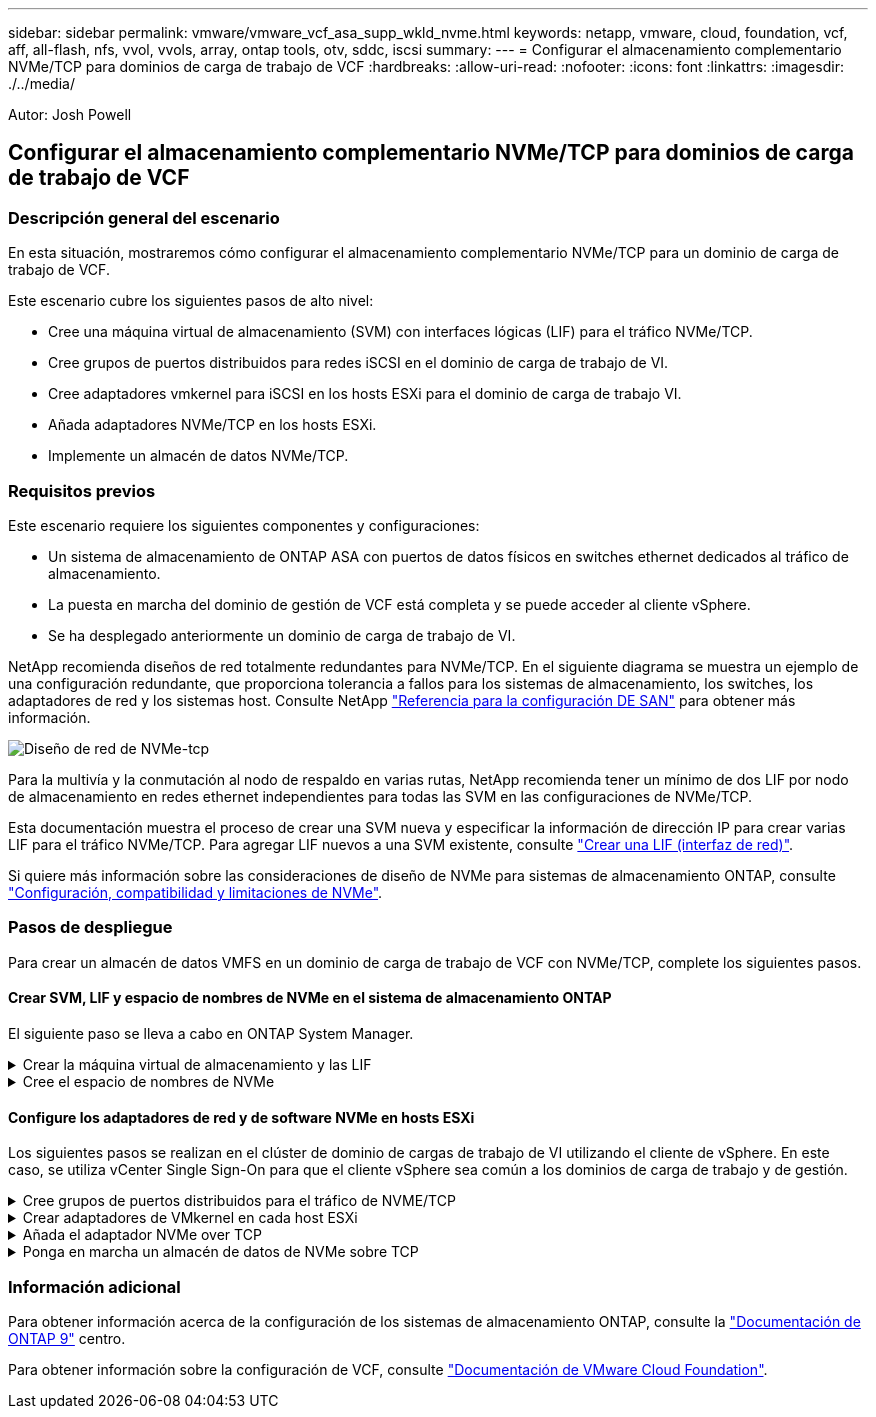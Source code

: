 ---
sidebar: sidebar 
permalink: vmware/vmware_vcf_asa_supp_wkld_nvme.html 
keywords: netapp, vmware, cloud, foundation, vcf, aff, all-flash, nfs, vvol, vvols, array, ontap tools, otv, sddc, iscsi 
summary:  
---
= Configurar el almacenamiento complementario NVMe/TCP para dominios de carga de trabajo de VCF
:hardbreaks:
:allow-uri-read: 
:nofooter: 
:icons: font
:linkattrs: 
:imagesdir: ./../media/


[role="lead"]
Autor: Josh Powell



== Configurar el almacenamiento complementario NVMe/TCP para dominios de carga de trabajo de VCF



=== Descripción general del escenario

En esta situación, mostraremos cómo configurar el almacenamiento complementario NVMe/TCP para un dominio de carga de trabajo de VCF.

Este escenario cubre los siguientes pasos de alto nivel:

* Cree una máquina virtual de almacenamiento (SVM) con interfaces lógicas (LIF) para el tráfico NVMe/TCP.
* Cree grupos de puertos distribuidos para redes iSCSI en el dominio de carga de trabajo de VI.
* Cree adaptadores vmkernel para iSCSI en los hosts ESXi para el dominio de carga de trabajo VI.
* Añada adaptadores NVMe/TCP en los hosts ESXi.
* Implemente un almacén de datos NVMe/TCP.




=== Requisitos previos

Este escenario requiere los siguientes componentes y configuraciones:

* Un sistema de almacenamiento de ONTAP ASA con puertos de datos físicos en switches ethernet dedicados al tráfico de almacenamiento.
* La puesta en marcha del dominio de gestión de VCF está completa y se puede acceder al cliente vSphere.
* Se ha desplegado anteriormente un dominio de carga de trabajo de VI.


NetApp recomienda diseños de red totalmente redundantes para NVMe/TCP. En el siguiente diagrama se muestra un ejemplo de una configuración redundante, que proporciona tolerancia a fallos para los sistemas de almacenamiento, los switches, los adaptadores de red y los sistemas host. Consulte NetApp link:https://docs.netapp.com/us-en/ontap/san-config/index.html["Referencia para la configuración DE SAN"] para obtener más información.

image:vmware-vcf-asa-image74.png["Diseño de red de NVMe-tcp"]

Para la multivía y la conmutación al nodo de respaldo en varias rutas, NetApp recomienda tener un mínimo de dos LIF por nodo de almacenamiento en redes ethernet independientes para todas las SVM en las configuraciones de NVMe/TCP.

Esta documentación muestra el proceso de crear una SVM nueva y especificar la información de dirección IP para crear varias LIF para el tráfico NVMe/TCP. Para agregar LIF nuevos a una SVM existente, consulte link:https://docs.netapp.com/us-en/ontap/networking/create_a_lif.htm["Crear una LIF (interfaz de red)"].

Si quiere más información sobre las consideraciones de diseño de NVMe para sistemas de almacenamiento ONTAP, consulte link:https://docs.netapp.com/us-en/ontap/nvme/support-limitations.html["Configuración, compatibilidad y limitaciones de NVMe"].



=== Pasos de despliegue

Para crear un almacén de datos VMFS en un dominio de carga de trabajo de VCF con NVMe/TCP, complete los siguientes pasos.



==== Crear SVM, LIF y espacio de nombres de NVMe en el sistema de almacenamiento ONTAP

El siguiente paso se lleva a cabo en ONTAP System Manager.

.Crear la máquina virtual de almacenamiento y las LIF
[%collapsible]
====
Complete los siguientes pasos para crear una SVM junto con varias LIF para el tráfico NVMe/TCP.

. Desde el Administrador del sistema de ONTAP navegue hasta *VM de almacenamiento* en el menú de la izquierda y haga clic en *+ Agregar* para comenzar.
+
image:vmware-vcf-asa-image01.png["Haga clic en +Add para comenzar a crear SVM"]

+
{nbsp}

. En el asistente de *Add Storage VM*, proporcione un *Name* para la SVM, seleccione *IP Space* y, a continuación, en *Access Protocol*, haga clic en la pestaña *NVMe* y marque la casilla *Enable NVMe/TCP*.
+
image:vmware-vcf-asa-image75.png["Asistente Add storage VM: Habilite NVMe/TCP"]

+
{nbsp}

. En la sección *Interfaz de red*, rellena la *Dirección IP*, *Máscara de subred* y *Dominio de difusión y puerto* para la primera LIF. En el caso de las LIF posteriores, la casilla de verificación puede estar activada para utilizar una configuración común en todas las LIF restantes, o utilizar una configuración independiente.
+

NOTE: Para la multivía y la conmutación al nodo de respaldo en varias rutas, NetApp recomienda tener un mínimo de dos LIF por nodo de almacenamiento en redes Ethernet independientes para todas las SVM en las configuraciones de NVMe/TCP.

+
image:vmware-vcf-asa-image76.png["Rellene la información de red para las LIF"]

+
{nbsp}

. Elija si desea activar la cuenta de administración de Storage VM (para entornos multi-tenancy) y haga clic en *Guardar* para crear la SVM.
+
image:vmware-vcf-asa-image04.png["Habilite la cuenta de SVM y Finalizar"]



====
.Cree el espacio de nombres de NVMe
[%collapsible]
====
Los espacios de nombres de NVMe son análogos a las LUN para iSCSI o FC. Se debe crear el espacio de nombres de NVMe antes de que se pueda implementar un almacén de datos VMFS desde vSphere Client. Para crear el espacio de nombres NVMe, primero se debe obtener el nombre completo de NVMe (NQN) desde cada host ESXi del clúster. ONTAP utiliza el NQN para proporcionar control de acceso al espacio de nombres.

Complete los siguientes pasos para crear un espacio de nombres NVMe:

. Abra una sesión SSH con un host ESXi del clúster para obtener el NQN. Utilice el siguiente comando de la CLI:
+
[source, cli]
----
esxcli nvme info get
----
+
Debería aparecer una salida similar a la siguiente:

+
[source, cli]
----
Host NQN: nqn.2014-08.com.netapp.sddc:nvme:vcf-wkld-esx01
----
. Registre el NQN de cada host ESXi del clúster
. Desde el Administrador del sistema de ONTAP, navegue hasta *Espacios de nombres de NVMe* en el menú de la izquierda y haga clic en *+ Agregar* para comenzar.
+
image:vmware-vcf-asa-image93.png["Haga clic en +Add para crear un espacio de nombres NVMe"]

+
{nbsp}

. En la página *Add NVMe Namespace*, rellene un prefijo de nombre, el número de espacios de nombres que se van a crear, el tamaño del espacio de nombres y el sistema operativo host que accederá al espacio de nombres. En la sección *Host NQN* cree una lista separada por comas de los NQN previamente recopilados de los hosts ESXi que accederán a los espacios de nombres.


Haga clic en *Más opciones* para configurar elementos adicionales como la política de protección de instantáneas. Por último, haga clic en *Save* para crear el espacio de nombres NVMe.

+
image:vmware-vcf-asa-image93.png["Haga clic en +Add para crear un espacio de nombres NVMe"]

====


==== Configure los adaptadores de red y de software NVMe en hosts ESXi

Los siguientes pasos se realizan en el clúster de dominio de cargas de trabajo de VI utilizando el cliente de vSphere. En este caso, se utiliza vCenter Single Sign-On para que el cliente vSphere sea común a los dominios de carga de trabajo y de gestión.

.Cree grupos de puertos distribuidos para el tráfico de NVME/TCP
[%collapsible]
====
Complete lo siguiente para crear un nuevo grupo de puertos distribuidos para cada red NVMe/TCP:

. En el cliente vSphere , desplácese hasta *Inventory > Networking* para el dominio de la carga de trabajo. Navegue hasta el conmutador distribuido existente y elija la acción para crear *Nuevo grupo de puertos distribuidos...*.
+
image:vmware-vcf-asa-image22.png["Seleccione para crear un nuevo grupo de puertos"]

+
{nbsp}

. En el asistente de *New Distributed Port Group*, introduzca un nombre para el nuevo grupo de puertos y haga clic en *Next* para continuar.
. En la página *Configure settings*, complete todos los ajustes. Si se utilizan VLAN, asegúrese de proporcionar el identificador de VLAN correcto. Haga clic en *Siguiente* para continuar.
+
image:vmware-vcf-asa-image23.png["Rellene el ID de VLAN"]

+
{nbsp}

. En la página *Listo para completar*, revise los cambios y haga clic en *Finalizar* para crear el nuevo grupo de puertos distribuidos.
. Repita este proceso para crear un grupo de puertos distribuidos para la segunda red NVMe/TCP que se esté utilizando y asegúrese de que ha introducido el *VLAN ID* correcto.
. Una vez que ambos grupos de puertos han sido creados, navegue al primer grupo de puertos y seleccione la acción para *Editar configuración...*.
+
image:vmware-vcf-asa-image77.png["DPG - editar configuración"]

+
{nbsp}

. En la página *Distributed Port Group - Edit Settings*, navega a *Teaming and failover* en el menú de la izquierda y haz clic en *uplink2* para moverlo hacia abajo a *Uplinks sin usar*.
+
image:vmware-vcf-asa-image78.png["mueva uplink2 a unused"]

. Repita este paso para el segundo grupo de puertos NVMe/TCP. Sin embargo, esta vez mueva *uplink1* hacia abajo a *Uplinks sin usar*.
+
image:vmware-vcf-asa-image79.png["mueva el enlace ascendente 1 a no utilizado"]



====
.Crear adaptadores de VMkernel en cada host ESXi
[%collapsible]
====
Repita este proceso en cada host ESXi del dominio de la carga de trabajo.

. En el cliente de vSphere, desplácese hasta uno de los hosts ESXi en el inventario de dominio de la carga de trabajo. En la pestaña *Configure*, seleccione *VMkernel adapter* y haga clic en *Add Networking...* para comenzar.
+
image:vmware-vcf-asa-image30.png["Inicie el asistente para agregar redes"]

+
{nbsp}

. En la ventana *Seleccionar tipo de conexión*, elija *Adaptador de red VMkernel* y haga clic en *Siguiente* para continuar.
+
image:vmware-vcf-asa-image08.png["Seleccione VMkernel Network Adapter"]

+
{nbsp}

. En la página *Seleccionar dispositivo de destino*, elija uno de los grupos de puertos distribuidos para iSCSI que se crearon anteriormente.
+
image:vmware-vcf-asa-image95.png["Seleccione el grupo de puertos de destino"]

+
{nbsp}

. En la página *Propiedades del puerto* haga clic en la casilla *NVMe sobre TCP* y haga clic en *Siguiente* para continuar.
+
image:vmware-vcf-asa-image96.png["Propiedades del puerto VMkernel"]

+
{nbsp}

. En la página *IPv4 settings*, rellena la *IP address*, *Subnet mask* y proporciona una nueva dirección IP de Gateway (solo si es necesario). Haga clic en *Siguiente* para continuar.
+
image:vmware-vcf-asa-image97.png["Configuración de VMkernel IPv4"]

+
{nbsp}

. Revise sus selecciones en la página *Listo para completar* y haga clic en *Finalizar* para crear el adaptador VMkernel.
+
image:vmware-vcf-asa-image98.png["Revise las selecciones de VMkernel"]

+
{nbsp}

. Repita este proceso para crear un adaptador de VMkernel para la segunda red iSCSI.


====
.Añada el adaptador NVMe over TCP
[%collapsible]
====
Cada host ESXi en el clúster de dominio de carga de trabajo debe tener un adaptador de software NVMe over TCP instalado para cada red NVMe/TCP establecida dedicada al tráfico de almacenamiento.

Para instalar los adaptadores NVMe over TCP y detectar las controladoras NVMe, complete los pasos siguientes:

. En el cliente de vSphere, desplácese hasta uno de los hosts ESXi del clúster de dominio de la carga de trabajo. En la pestaña *Configurar*, haga clic en *Adaptadores de almacenamiento* en el menú y, a continuación, en el menú desplegable *Agregar adaptador de software*, seleccione *Agregar adaptador NVMe sobre TCP*.
+
image:vmware-vcf-asa-image99.png["Añada el adaptador NVMe over TCP"]

+
{nbsp}

. En la ventana *Add Software NVMe over TCP adapter*, accede al menú desplegable *Physical Network Adapter* y selecciona el adaptador de red físico correcto en el que habilitar el adaptador NVMe.
+
image:vmware-vcf-asa-image100.png["Seleccione el adaptador físico"]

+
{nbsp}

. Repita este proceso para la segunda red asignada al tráfico NVMe over TCP, asignando el adaptador físico correcto.
. Seleccione uno de los adaptadores NVMe over TCP recién instalados y, en la pestaña *Controladores*, seleccione *Agregar controlador*.
+
image:vmware-vcf-asa-image101.png["Agregar controlador"]

+
{nbsp}

. En la ventana *Agregar controlador*, seleccione la pestaña *Automáticamente* y complete los siguientes pasos.
+
** Rellene direcciones IP para una de las interfaces lógicas de SVM en la misma red que el adaptador físico asignado a este adaptador de NVMe over TCP.
** Haga clic en el botón *Discover Controllers*.
** En la lista de controladoras detectadas, haga clic en la casilla de comprobación de las dos controladoras con direcciones de red alineadas con este adaptador NVMe over TCP.
** Haga clic en el botón *OK* para agregar los controladores seleccionados.
+
image:vmware-vcf-asa-image102.png["Detectar y añadir controladoras"]

+
{nbsp}



. Después de unos segundos, es recomendable que aparezca el espacio de nombres de NVMe en la pestaña Devices.
+
image:vmware-vcf-asa-image103.png["Espacio de nombres NVMe que aparece en dispositivos"]

+
{nbsp}

. Repita este procedimiento para crear un adaptador NVMe over TCP para la segunda red establecida para el tráfico NVMe/TCP.


====
.Ponga en marcha un almacén de datos de NVMe sobre TCP
[%collapsible]
====
Para crear un almacén de datos VMFS en el espacio de nombres de NVMe, complete los siguientes pasos:

. En el cliente de vSphere, desplácese hasta uno de los hosts ESXi del clúster de dominio de la carga de trabajo. En el menú *Acciones*, selecciona *Almacenamiento > Nuevo Datastore...*.
+
image:vmware-vcf-asa-image104.png["Añada el adaptador NVMe over TCP"]

+
{nbsp}

. En el asistente *New Datastore*, seleccione *VMFS* como tipo. Haga clic en *Siguiente* para continuar.
. En la página *Nombre y selección de dispositivos*, proporcione un nombre para el almacén de datos y seleccione el espacio de nombres NVMe de la lista de dispositivos disponibles.
+
image:vmware-vcf-asa-image105.png["Selección de nombre y dispositivo"]

+
{nbsp}

. En la página *VMFS version* seleccione la versión de VMFS para el almacén de datos.
. En la página *Configuración de partición*, realice los cambios deseados en el esquema de partición predeterminado. Haga clic en *Siguiente* para continuar.
+
image:vmware-vcf-asa-image106.png["Configuración de partición de NVMe"]

+
{nbsp}

. En la página *Listo para completar*, revise el resumen y haga clic en *Finalizar* para crear el almacén de datos.
. Navegue hasta el nuevo almacén de datos en el inventario y haga clic en la pestaña *hosts*. Si se configuró correctamente, todos los hosts ESXi del clúster deben aparecer en la lista y tener acceso al nuevo almacén de datos.
+
image:vmware-vcf-asa-image107.png["Hosts conectados al almacén de datos"]

+
{nbsp}



====


=== Información adicional

Para obtener información acerca de la configuración de los sistemas de almacenamiento ONTAP, consulte la link:https://docs.netapp.com/us-en/ontap["Documentación de ONTAP 9"] centro.

Para obtener información sobre la configuración de VCF, consulte link:https://docs.vmware.com/en/VMware-Cloud-Foundation/index.html["Documentación de VMware Cloud Foundation"].
